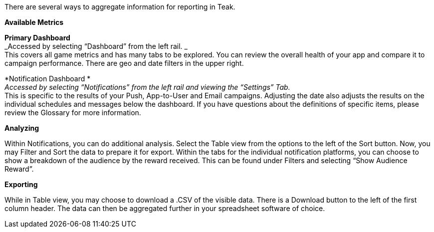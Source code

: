 There are several ways to aggregate information for reporting in Teak. 

*Available Metrics*

*Primary Dashboard* +
_Accessed by selecting “Dashboard” from the left rail. _ +
This covers all game metrics and has many tabs to be explored. You can review the overall health of your app and compare it to campaign performance. There are geo and date filters in the upper right.

*Notification Dashboard * +
_Accessed by selecting “Notifications” from the left rail and viewing the “Settings” Tab._ +
This is specific to the results of your Push, App-to-User and Email campaigns. Adjusting the date also adjusts the results on the individual schedules and messages below the dashboard. If you have questions about the definitions of specific items, please review the Glossary for more information.

*Analyzing*

Within Notifications, you can do additional analysis. Select the Table view from the options to the left of the Sort button. Now, you may Filter and Sort the data to prepare it for export. Within the tabs for the individual notification platforms, you can choose to show a breakdown of the audience by the reward received. This can be found under Filters and selecting “Show Audience Reward”. 

*Exporting*

While in Table view, you may choose to download a .CSV of the visible data. There is a Download button to the left of the first column header. The data can then be aggregated further in your spreadsheet software of choice. 
